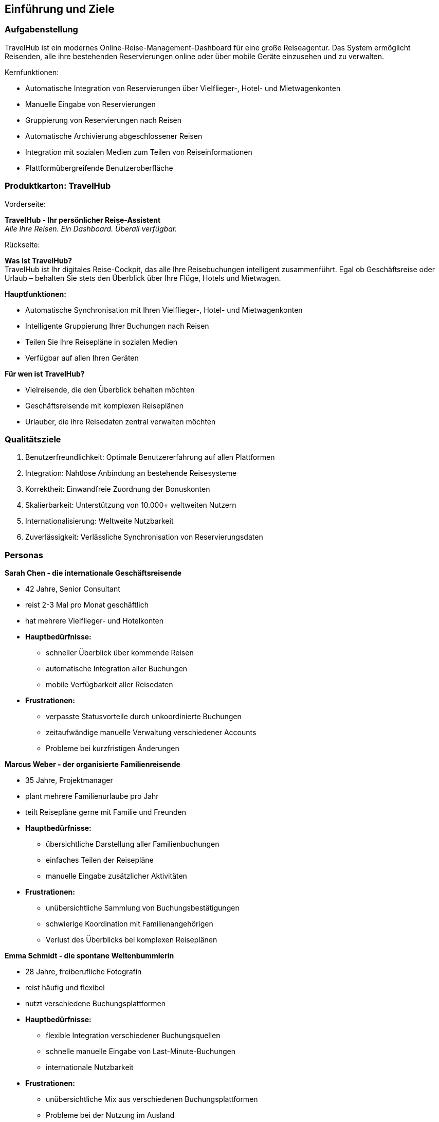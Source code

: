 ifndef::imagesdir[:imagesdir: ../images]

[[section-introduction-and-goals]]
==	Einführung und Ziele


=== Aufgabenstellung

TravelHub ist ein modernes Online-Reise-Management-Dashboard für eine große Reiseagentur. Das System ermöglicht Reisenden, alle ihre bestehenden Reservierungen online oder über mobile Geräte einzusehen und zu verwalten.

Kernfunktionen:

* Automatische Integration von Reservierungen über Vielflieger-, Hotel- und Mietwagenkonten
* Manuelle Eingabe von Reservierungen
* Gruppierung von Reservierungen nach Reisen
* Automatische Archivierung abgeschlossener Reisen
* Integration mit sozialen Medien zum Teilen von Reiseinformationen
* Plattformübergreifende Benutzeroberfläche


=== Produktkarton: TravelHub

Vorderseite: 

*TravelHub - Ihr persönlicher Reise-Assistent* +
_Alle Ihre Reisen. Ein Dashboard. Überall verfügbar._

Rückseite:

*Was ist TravelHub?* +
TravelHub ist Ihr digitales Reise-Cockpit, das alle Ihre Reisebuchungen intelligent zusammenführt. Egal ob Geschäftsreise oder Urlaub – behalten Sie stets den Überblick über Ihre Flüge, Hotels und Mietwagen.

*Hauptfunktionen:*

* Automatische Synchronisation mit Ihren Vielflieger-, Hotel- und Mietwagenkonten
* Intelligente Gruppierung Ihrer Buchungen nach Reisen
* Teilen Sie Ihre Reisepläne in sozialen Medien
* Verfügbar auf allen Ihren Geräten

*Für wen ist TravelHub?*

* Vielreisende, die den Überblick behalten möchten
* Geschäftsreisende mit komplexen Reiseplänen
* Urlauber, die ihre Reisedaten zentral verwalten möchten


=== Qualitätsziele

. Benutzerfreundlichkeit: Optimale Benutzererfahrung auf allen Plattformen
. Integration: Nahtlose Anbindung an bestehende Reisesysteme
. Korrektheit: Einwandfreie Zuordnung der Bonuskonten
. Skalierbarkeit: Unterstützung von 10.000+ weltweiten Nutzern
. Internationalisierung: Weltweite Nutzbarkeit
. Zuverlässigkeit: Verlässliche Synchronisation von Reservierungsdaten


=== Personas

*Sarah Chen - die internationale Geschäftsreisende*

* 42 Jahre, Senior Consultant
* reist 2-3 Mal pro Monat geschäftlich
* hat mehrere Vielflieger- und Hotelkonten
* *Hauptbedürfnisse:*
 ** schneller Überblick über kommende Reisen
 ** automatische Integration aller Buchungen
 ** mobile Verfügbarkeit aller Reisedaten
* *Frustrationen:*
 ** verpasste Statusvorteile durch unkoordinierte Buchungen
 ** zeitaufwändige manuelle Verwaltung verschiedener Accounts
 ** Probleme bei kurzfristigen Änderungen

*Marcus Weber - der organisierte Familienreisende*

* 35 Jahre, Projektmanager
* plant mehrere Familienurlaube pro Jahr
* teilt Reisepläne gerne mit Familie und Freunden
* *Hauptbedürfnisse:*
 ** übersichtliche Darstellung aller Familienbuchungen
 ** einfaches Teilen der Reisepläne
 ** manuelle Eingabe zusätzlicher Aktivitäten
* *Frustrationen:*
 ** unübersichtliche Sammlung von Buchungsbestätigungen
 ** schwierige Koordination mit Familienangehörigen
 ** Verlust des Überblicks bei komplexen Reiseplänen

*Emma Schmidt - die spontane Weltenbummlerin*

* 28 Jahre, freiberufliche Fotografin
* reist häufig und flexibel
* nutzt verschiedene Buchungsplattformen
* *Hauptbedürfnisse:*
  ** flexible Integration verschiedener Buchungsquellen
  ** schnelle manuelle Eingabe von Last-Minute-Buchungen
  ** internationale Nutzbarkeit
* *Frustrationen:*
  ** unübersichtliche Mix aus verschiedenen Buchungsplattformen
  ** Probleme bei der Nutzung im Ausland
  ** fehlendes Gesamtbild ihrer Reiseaktivitäten


=== Stakeholder

[cols="1,3" options="header"]
|===
| Rolle | Erwartungshaltung
| Reisende | Einfache, übersichtliche Verwaltung ihrer Reisedaten
| Reiseagentur | Kundenbindung, Umsatzsteigerung durch bevorzugte Anbieter 
| Partnerunternehmen | Integration ihrer Services, bevorzugte Platzierung 
| IT-Dienstleister | Wartbarkeit, Monitoring, Skalierbarkeit
|===
